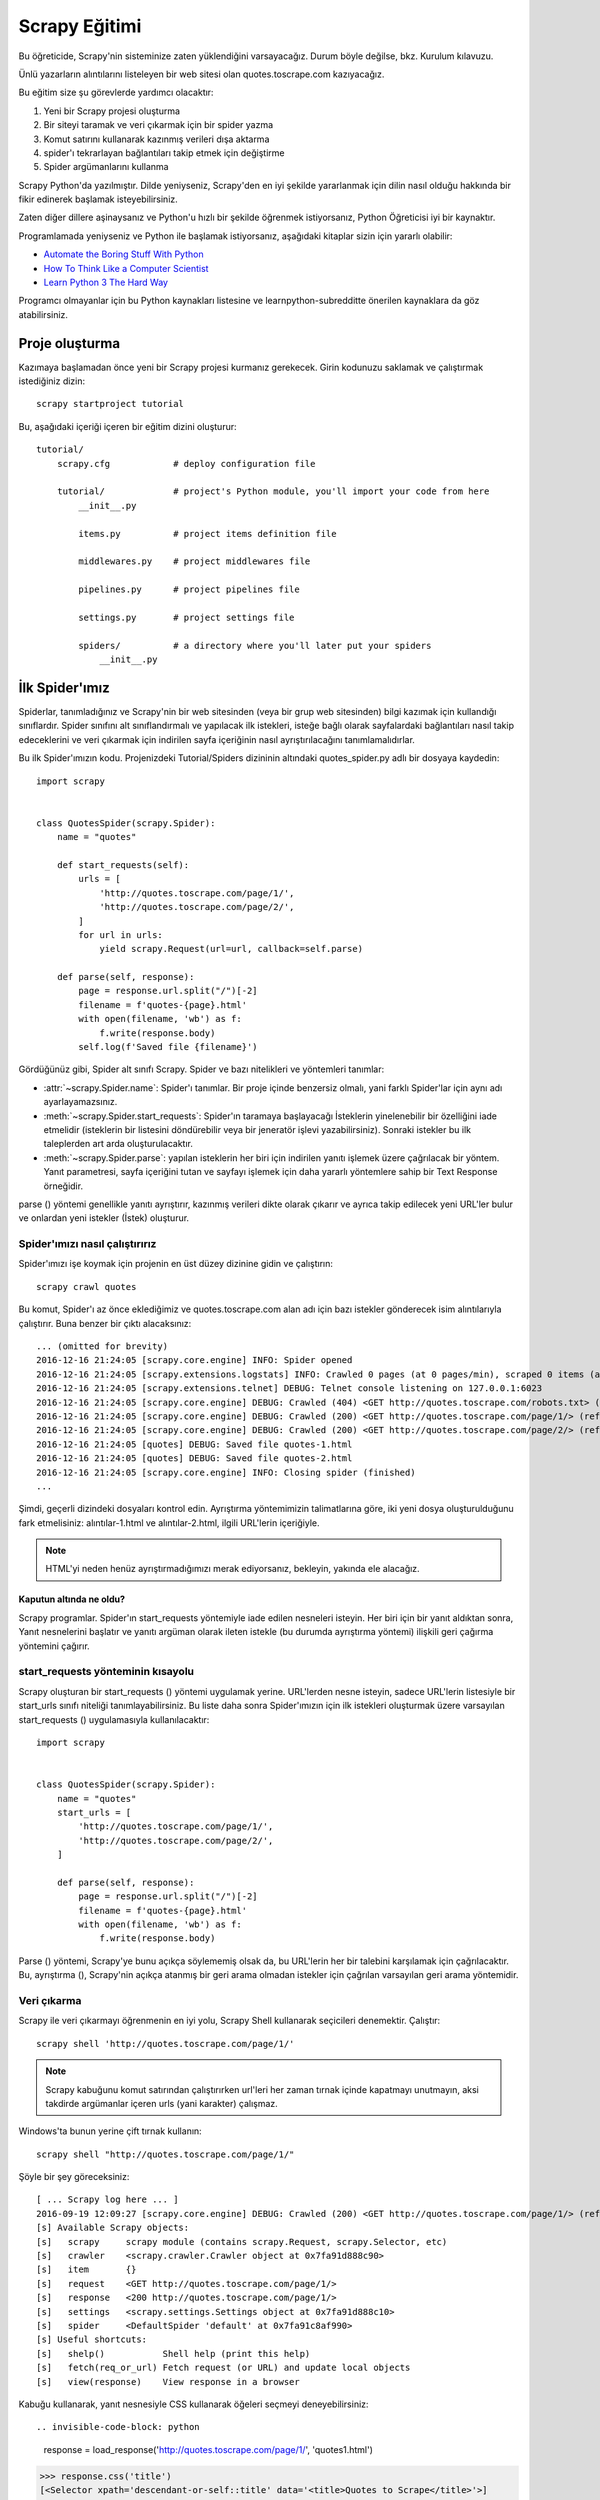 .. _intro-tutorial:

===============
Scrapy Eğitimi
===============

Bu öğreticide, Scrapy'nin sisteminize zaten yüklendiğini varsayacağız. Durum böyle değilse, bkz. Kurulum kılavuzu.

Ünlü yazarların alıntılarını listeleyen bir web sitesi olan quotes.toscrape.com kazıyacağız.

Bu eğitim size şu görevlerde yardımcı olacaktır:

1. Yeni bir Scrapy projesi oluşturma
2. Bir siteyi taramak ve veri çıkarmak için bir spider yazma
3. Komut satırını kullanarak kazınmış verileri dışa aktarma
4. spider'ı tekrarlayan bağlantıları takip etmek için değiştirme
5. Spider argümanlarını kullanma

Scrapy Python'da yazılmıştır. Dilde yeniyseniz, Scrapy'den en iyi şekilde yararlanmak için dilin nasıl olduğu hakkında bir fikir edinerek başlamak isteyebilirsiniz.

Zaten diğer dillere aşinaysanız ve Python'u hızlı bir şekilde öğrenmek istiyorsanız, Python Öğreticisi iyi bir kaynaktır.

Programlamada yeniyseniz ve Python ile başlamak istiyorsanız, aşağıdaki kitaplar
sizin için yararlı olabilir:

* `Automate the Boring Stuff With Python`_

* `How To Think Like a Computer Scientist`_

* `Learn Python 3 The Hard Way`_

Programcı olmayanlar için bu Python kaynakları listesine ve learnpython-subredditte önerilen kaynaklara da göz atabilirsiniz.

.. _Python: https://www.python.org/
.. _this list of Python resources for non-programmers: https://wiki.python.org/moin/BeginnersGuide/NonProgrammers
.. _Python Tutorial: https://docs.python.org/3/tutorial
.. _Automate the Boring Stuff With Python: https://automatetheboringstuff.com/
.. _How To Think Like a Computer Scientist: http://openbookproject.net/thinkcs/python/english3e/
.. _Learn Python 3 The Hard Way: https://learnpythonthehardway.org/python3/
.. _suggested resources in the learnpython-subreddit: https://www.reddit.com/r/learnpython/wiki/index#wiki_new_to_python.3F


Proje oluşturma
==================

Kazımaya başlamadan önce yeni bir Scrapy projesi kurmanız gerekecek. Girin
kodunuzu saklamak ve çalıştırmak istediğiniz dizin::

    scrapy startproject tutorial

Bu, aşağıdaki içeriği içeren bir eğitim dizini oluşturur::

    tutorial/
        scrapy.cfg            # deploy configuration file

        tutorial/             # project's Python module, you'll import your code from here
            __init__.py

            items.py          # project items definition file

            middlewares.py    # project middlewares file

            pipelines.py      # project pipelines file

            settings.py       # project settings file

            spiders/          # a directory where you'll later put your spiders
                __init__.py


İlk Spider'ımız
================

Spiderlar, tanımladığınız ve Scrapy'nin bir web sitesinden (veya bir grup web sitesinden) bilgi kazımak için kullandığı sınıflardır. Spider sınıfını alt sınıflandırmalı ve yapılacak ilk istekleri, isteğe bağlı olarak sayfalardaki bağlantıları nasıl takip edeceklerini ve veri çıkarmak için indirilen sayfa içeriğinin nasıl ayrıştırılacağını tanımlamalıdırlar.

Bu ilk Spider'ımızın kodu. Projenizdeki Tutorial/Spiders dizininin altındaki quotes_spider.py adlı bir dosyaya kaydedin::

    import scrapy


    class QuotesSpider(scrapy.Spider):
        name = "quotes"

        def start_requests(self):
            urls = [
                'http://quotes.toscrape.com/page/1/',
                'http://quotes.toscrape.com/page/2/',
            ]
            for url in urls:
                yield scrapy.Request(url=url, callback=self.parse)

        def parse(self, response):
            page = response.url.split("/")[-2]
            filename = f'quotes-{page}.html'
            with open(filename, 'wb') as f:
                f.write(response.body)
            self.log(f'Saved file {filename}')


Gördüğünüz gibi, Spider alt sınıfı Scrapy. Spider ve bazı nitelikleri ve yöntemleri tanımlar:

* :attr:`~scrapy.Spider.name`: Spider'ı tanımlar. Bir proje içinde benzersiz olmalı, yani farklı Spider'lar için aynı adı ayarlayamazsınız.

* :meth:`~scrapy.Spider.start_requests`: Spider'ın taramaya başlayacağı İsteklerin yinelenebilir bir özelliğini iade etmelidir (isteklerin bir listesini döndürebilir veya bir jeneratör işlevi yazabilirsiniz). Sonraki istekler bu ilk taleplerden art arda oluşturulacaktır.

* :meth:`~scrapy.Spider.parse`: yapılan isteklerin her biri için indirilen yanıtı işlemek üzere çağrılacak bir yöntem. Yanıt parametresi, sayfa içeriğini tutan ve sayfayı işlemek için daha yararlı yöntemlere sahip bir Text Response örneğidir.

parse () yöntemi genellikle yanıtı ayrıştırır, kazınmış verileri dikte olarak çıkarır ve ayrıca takip edilecek yeni URL'ler bulur ve onlardan yeni istekler (İstek) oluşturur.

Spider'ımızı nasıl çalıştırırız
---------------------

Spider'ımızı işe koymak için projenin en üst düzey dizinine gidin ve çalıştırın::

   scrapy crawl quotes

Bu komut, Spider'ı az önce eklediğimiz ve quotes.toscrape.com alan adı için bazı 
istekler gönderecek isim alıntılarıyla çalıştırır. Buna benzer bir çıktı alacaksınız::

    ... (omitted for brevity)
    2016-12-16 21:24:05 [scrapy.core.engine] INFO: Spider opened
    2016-12-16 21:24:05 [scrapy.extensions.logstats] INFO: Crawled 0 pages (at 0 pages/min), scraped 0 items (at 0 items/min)
    2016-12-16 21:24:05 [scrapy.extensions.telnet] DEBUG: Telnet console listening on 127.0.0.1:6023
    2016-12-16 21:24:05 [scrapy.core.engine] DEBUG: Crawled (404) <GET http://quotes.toscrape.com/robots.txt> (referer: None)
    2016-12-16 21:24:05 [scrapy.core.engine] DEBUG: Crawled (200) <GET http://quotes.toscrape.com/page/1/> (referer: None)
    2016-12-16 21:24:05 [scrapy.core.engine] DEBUG: Crawled (200) <GET http://quotes.toscrape.com/page/2/> (referer: None)
    2016-12-16 21:24:05 [quotes] DEBUG: Saved file quotes-1.html
    2016-12-16 21:24:05 [quotes] DEBUG: Saved file quotes-2.html
    2016-12-16 21:24:05 [scrapy.core.engine] INFO: Closing spider (finished)
    ...

Şimdi, geçerli dizindeki dosyaları kontrol edin. Ayrıştırma yöntemimizin talimatlarına göre, 
iki yeni dosya oluşturulduğunu fark etmelisiniz: alıntılar-1.html ve alıntılar-2.html, ilgili URL'lerin içeriğiyle.

.. note:: HTML'yi neden henüz ayrıştırmadığımızı merak ediyorsanız, bekleyin, yakında ele alacağız.


Kaputun altında ne oldu?
^^^^^^^^^^^^^^^^^^^^^^^^^^^^^^^^^^

Scrapy programlar. Spider'ın start_requests yöntemiyle iade edilen nesneleri isteyin. Her biri için bir yanıt aldıktan sonra, Yanıt nesnelerini başlatır ve yanıtı argüman olarak ileten istekle (bu durumda ayrıştırma yöntemi) ilişkili geri çağırma yöntemini çağırır.


start_requests yönteminin kısayolu
---------------------------------------
Scrapy oluşturan bir start_requests () yöntemi uygulamak yerine. URL'lerden nesne isteyin, sadece URL'lerin listesiyle bir start_urls sınıfı niteliği tanımlayabilirsiniz. Bu liste daha sonra Spider'ımızın için ilk istekleri oluşturmak üzere varsayılan start_requests () uygulamasıyla kullanılacaktır::

    import scrapy


    class QuotesSpider(scrapy.Spider):
        name = "quotes"
        start_urls = [
            'http://quotes.toscrape.com/page/1/',
            'http://quotes.toscrape.com/page/2/',
        ]

        def parse(self, response):
            page = response.url.split("/")[-2]
            filename = f'quotes-{page}.html'
            with open(filename, 'wb') as f:
                f.write(response.body)

Parse () yöntemi, Scrapy'ye bunu açıkça söylememiş olsak da, bu URL'lerin her bir talebini karşılamak için çağrılacaktır. Bu, ayrıştırma (), Scrapy'nin açıkça atanmış bir geri arama olmadan istekler için çağrılan varsayılan geri arama yöntemidir.


Veri çıkarma
---------------

Scrapy ile veri çıkarmayı öğrenmenin en iyi yolu, Scrapy Shell kullanarak seçicileri denemektir. Çalıştır::

    scrapy shell 'http://quotes.toscrape.com/page/1/'

.. note::

   Scrapy kabuğunu komut satırından çalıştırırken url'leri her zaman tırnak içinde kapatmayı unutmayın, aksi takdirde argümanlar içeren urls (yani karakter) çalışmaz.

Windows'ta bunun yerine çift tırnak kullanın::

       scrapy shell "http://quotes.toscrape.com/page/1/"

Şöyle bir şey göreceksiniz::

    [ ... Scrapy log here ... ]
    2016-09-19 12:09:27 [scrapy.core.engine] DEBUG: Crawled (200) <GET http://quotes.toscrape.com/page/1/> (referer: None)
    [s] Available Scrapy objects:
    [s]   scrapy     scrapy module (contains scrapy.Request, scrapy.Selector, etc)
    [s]   crawler    <scrapy.crawler.Crawler object at 0x7fa91d888c90>
    [s]   item       {}
    [s]   request    <GET http://quotes.toscrape.com/page/1/>
    [s]   response   <200 http://quotes.toscrape.com/page/1/>
    [s]   settings   <scrapy.settings.Settings object at 0x7fa91d888c10>
    [s]   spider     <DefaultSpider 'default' at 0x7fa91c8af990>
    [s] Useful shortcuts:
    [s]   shelp()           Shell help (print this help)
    [s]   fetch(req_or_url) Fetch request (or URL) and update local objects
    [s]   view(response)    View response in a browser

Kabuğu kullanarak, yanıt nesnesiyle CSS kullanarak öğeleri seçmeyi deneyebilirsiniz::

.. invisible-code-block: python

    response = load_response('http://quotes.toscrape.com/page/1/', 'quotes1.html')

>>> response.css('title')
[<Selector xpath='descendant-or-self::title' data='<title>Quotes to Scrape</title>'>]

Response.css ('başlık') çalıştırmanın sonucu, XML/HTML öğelerinin etrafını saran ve seçimi ince taneli hale getirmek veya verileri ayıklamak için daha fazla sorgu çalıştırmanıza izin veren Selector List adlı liste benzeri bir nesnedir.

Metni yukarıdaki başlıktan çıkarmak için şunları yapabilirsiniz::

>>> response.css('title::text').getall()
['Quotes to Scrape']

Burada dikkat edilmesi gereken iki şey vardır: birincisi ekledik: CSS sorgusuna metin, yani yalnızca < başlık > öğenin içindeki metin öğelerini doğrudan seçmek istiyoruz. Belirtmezsek: metin, etiketleri de dahil olmak üzere başlık öğesinin tamamını alırız::

>>> response.css('title').getall()
['<title>Quotes to Scrape</title>']

Diğer bir şey, .getall () çağrısının sonucunun bir liste olmasıdır: bir seçicinin birden fazla sonuç döndürmesi mümkündür, bu yüzden hepsini çıkarırız. Sadece ilk sonucu istediğinizi bildiğinizde, bu durumda olduğu gibi, şunları yapabilirsiniz::

>>> response.css('title::text').get()
'Quotes to Scrape'

Alternatif olarak şöyle yazabilirdiniz::

>>> response.css('title::text')[0].get()
'Quotes to Scrape'

Bir SelectorList örneğinde bir dizine erişmek, sonuç yoksa Index Error istisnasını yükseltir::

    >>> response.css('noelement')[0].get()
    Traceback (most recent call last):
    ...
    IndexError: list index out of range

Bunun yerine doğrudan SelectorList örneğinde .get () kullanmak isteyebilirsiniz, bu da sonuç yoksa Yok'u döndürür::

>>> response.css("noelement").get()

Burada bir ders var: çoğu kazıma kodu için, bir sayfada bulunmayan şeyler nedeniyle hatalara dayanıklı olmasını istersiniz, böylece bazı parçalar kazınmasa bile en azından bazı veriler alabilirsiniz.

getall () ve get () yöntemlerinin yanı sıra, normal ifadeleri kullanarak ayıklamak için re () yöntemini de kullanabilirsiniz::

>>> response.css('title::text').re(r'Quotes.*')
['Quotes to Scrape']
>>> response.css('title::text').re(r'Q\w+')
['Quotes']
>>> response.css('title::text').re(r'(\w+) to (\w+)')
['Quotes', 'Scrape']

Kullanılacak uygun CSS seçicilerini bulmak için, yanıt sayfasını web tarayıcınızdaki kabuktan görünüm (yanıt) kullanarak açarken kullanışlı bulabilirsiniz. HTML'yi incelemek ve bir seçici bulmak için tarayıcınızın geliştirici araçlarını kullanabilirsiniz (bkz. Tarayıcınızın kazıma için Geliştirici Araçlarını Kullanma).

Seçici Gadget, birçok tarayıcıda çalışan görsel olarak seçilmiş öğeler için CSS seçicisini hızlı bir şekilde bulmak için güzel bir araçtır.

.. _Selector Gadget: https://selectorgadget.com/


XPath: kısa bir giriş
^^^^^^^^^^^^^^^^^^^^

CSS'nin yanı sıra, Scrapy seçiciler de XPath ifadelerini kullanmayı destekler::

>>> response.xpath('//title')
[<Selector xpath='//title' data='<title>Quotes to Scrape</title>'>]
>>> response.xpath('//title/text()').get()
'Quotes to Scrape'

XPath ifadeleri çok güçlüdür ve Scrapy Selectors'ın temelidir. Aslında, CSS seçicileri kaputun altındaki XPath'a dönüştürülür. Kabuktaki seçici nesnelerin metin temsilini yakından okursanız görebilirsiniz.

Belki de CSS seçicileri kadar popüler olmasa da, XPath ifadeleri daha fazla güç sunar, çünkü yapıda gezinmenin yanı sıra içeriğe de bakabilir. XPath kullanarak şu şeyleri seçebilirsiniz: "Sonraki Sayfa" metnini içeren bağlantıyı seçin. Bu, XPath'ı kazıma görevine çok uygun hale getirir ve CSS seçicilerinin nasıl oluşturulacağını zaten biliyor olsanız bile, kazıma işlemini çok daha kolay hale getirecektir.

Burada XPath'ın çoğunu kapsamayacağız, ancak Scrapy Selectors ile XPath kullanma hakkında daha fazla bilgiyi buradan okuyabilirsiniz. XPath hakkında daha fazla bilgi edinmek için, bu öğreticinin XPath'ı örnekler aracılığıyla öğrenmesini ve bu öğreticinin "XPath'da nasıl düşünüleceğini" öğrenmesini öneririz.


.. _XPath: https://www.w3.org/TR/xpath/all/
.. _CSS: https://www.w3.org/TR/selectors

Alıntılar ve yazarlar çıkarılıyor
^^^^^^^^^^^^^^^^^^^^^^^^^^^^^

Artık seçim ve çıkarma hakkında biraz bilgi sahibi olduğunuza göre, web sayfasından alıntıları çıkarmak için kodu yazarak örümceğimizi tamamlayalım.

https://quotes.toscrape.com her alıntı şu şekilde görünen HTML öğeleriyle temsil edilir::

.. code-block:: html

    <div class="quote">
        <span class="text">“The world as we have created it is a process of our
        thinking. It cannot be changed without changing our thinking.”</span>
        <span>
            by <small class="author">Albert Einstein</small>
            <a href="/author/Albert-Einstein">(about)</a>
        </span>
        <div class="tags">
            Tags:
            <a class="tag" href="/tag/change/page/1/">change</a>
            <a class="tag" href="/tag/deep-thoughts/page/1/">deep-thoughts</a>
            <a class="tag" href="/tag/thinking/page/1/">thinking</a>
            <a class="tag" href="/tag/world/page/1/">world</a>
        </div>
    </div>

İstediğimiz verileri nasıl çıkaracağımızı öğrenmek için sıyrık kabuğu açalım ve biraz oynayalım::

    $ scrapy shell 'http://quotes.toscrape.com'

Alıntı HTML öğeleri için seçicilerin bir listesini aşağıdakilerle alırız::

>>> response.css("div.quote")
[<Selector xpath="descendant-or-self::div[@class and contains(concat(' ', normalize-space(@class), ' '), ' quote ')]" data='<div class="quote" itemscope itemtype...'>,
 <Selector xpath="descendant-or-self::div[@class and contains(concat(' ', normalize-space(@class), ' '), ' quote ')]" data='<div class="quote" itemscope itemtype...'>,
 ...]

Yukarıdaki sorgu tarafından döndürülen seçicilerin her biri, alt öğeleri üzerinde daha fazla sorgu yapmamıza izin verir. İlk seçiciyi bir değişkene atayalım, böylece CSS seçicilerimizi doğrudan belirli bir alıntıda çalıştırabiliriz:

>>> quote = response.css("div.quote")[0]

Şimdi, yeni oluşturduğumuz alıntı nesnesini kullanarak bu alıntıdan metin, yazar ve etiketleri çıkaralım::

>>> text = quote.css("span.text::text").get()
>>> text
'“The world as we have created it is a process of our thinking. It cannot be changed without changing our thinking.”'
>>> author = quote.css("small.author::text").get()
>>> author
'Albert Einstein'

Etiketlerin dizelerin bir listesi olduğu göz önüne alındığında, hepsini almak için .getall () yöntemini kullanabiliriz::

>>> tags = quote.css("div.tags a.tag::text").getall()
>>> tags
['change', 'deep-thoughts', 'thinking', 'world']

.. invisible-code-block: python

  from sys import version_info

Her biti nasıl çıkaracağımızı anladıktan sonra, artık tüm alıntı öğelerini yineleyebilir ve bir Python sözlüğünde bir araya getirebiliriz::

>>> for quote in response.css("div.quote"):
...     text = quote.css("span.text::text").get()
...     author = quote.css("small.author::text").get()
...     tags = quote.css("div.tags a.tag::text").getall()
...     print(dict(text=text, author=author, tags=tags))
{'text': '“The world as we have created it is a process of our thinking. It cannot be changed without changing our thinking.”', 'author': 'Albert Einstein', 'tags': ['change', 'deep-thoughts', 'thinking', 'world']}
{'text': '“It is our choices, Harry, that show what we truly are, far more than our abilities.”', 'author': 'J.K. Rowling', 'tags': ['abilities', 'choices']}
...

Spider'ımızdaki verilerin çıkarılması
-----------------------------

Spider'ımıza dönelim. Şimdiye kadar, özellikle herhangi bir veri çıkarmaz, sadece tüm HTML sayfasını yerel bir dosyaya kaydeder. Yukarıdaki çıkarma mantığını örümceğimize entegre edelim.

Bir Scrapy Spider'ı tipik olarak sayfadan çıkarılan verileri içeren birçok sözlük üretir. Bunu yapmak için, aşağıda görebileceğiniz gibi, geri çağrıda Python anahtar kelimesini kullanıyoruz::

    import scrapy


    class QuotesSpider(scrapy.Spider):
        name = "quotes"
        start_urls = [
            'http://quotes.toscrape.com/page/1/',
            'http://quotes.toscrape.com/page/2/',
        ]

        def parse(self, response):
            for quote in response.css('div.quote'):
                yield {
                    'text': quote.css('span.text::text').get(),
                    'author': quote.css('small.author::text').get(),
                    'tags': quote.css('div.tags a.tag::text').getall(),
                }
Bu Spider'ı çalıştırırsanız, çıkarılan verileri günlükle birlikte çıkarır::

    2016-09-19 18:57:19 [scrapy.core.scraper] DEBUG: Scraped from <200 http://quotes.toscrape.com/page/1/>
    {'tags': ['life', 'love'], 'author': 'André Gide', 'text': '“It is better to be hated for what you are than to be loved for what you are not.”'}
    2016-09-19 18:57:19 [scrapy.core.scraper] DEBUG: Scraped from <200 http://quotes.toscrape.com/page/1/>
    {'tags': ['edison', 'failure', 'inspirational', 'paraphrased'], 'author': 'Thomas A. Edison', 'text': "“I have not failed. I've just found 10,000 ways that won't work.”"}


.. _storing-data:

Kazınan verilerin depolanması
========================

Kazınan verileri saklamanın en basit yolu, aşağıdaki komutla Feed dışa aktarımlarını kullanmaktır::

    scrapy crawl quotes -O quotes.json

Bu, Json da serileştirilmiş tüm kazınmış öğeleri içeren bir quotes.json dosyası oluşturur.

-O komut satırı anahtarı varolan tüm dosyaların üzerine yazar; varolan herhangi bir dosyaya yeni içerik eklemek için -o kullanın. Ancak, bir JSON dosyasına eklenmesi dosya içeriğini geçersiz kılar. Bir dosyaya eklenirken, JSON Lines gibi farklı bir serileştirme formatı kullanmayı düşünün::

    scrapy crawl quotes -o quotes.jl
JSON Lines formatı kullanışlıdır, çünkü akışa benzer, yeni kayıtları kolayca ekleyebilirsiniz. İki kez koştuğunuzda aynı JSON sorunu yoktur. Ayrıca, her kayıt ayrı bir satır olduğundan, büyük dosyaları belleğe her şeyi sığdırmak zorunda kalmadan işleyebilirsiniz, komut satırında bunu yapmaya yardımcı olacak JQ gibi araçlar vardır.

Küçük projelerde (bu öğreticideki gibi), bu yeterli olmalıdır. Ancak, kazınmış öğelerle daha karmaşık şeyler yapmak istiyorsanız, bir Öğe Boru Hattı yazabilirsiniz. Proje oluşturulduğunda Öğe Boru Hatları için bir yer tutucu dosyası, öğretici/pipelines.py adresinde ayarlanmıştır. Kazınmış eşyaları saklamak istiyorsanız, herhangi bir öğe boru hattı uygulamanıza gerek yoktur.

.. _JSON Lines: http://jsonlines.org
.. _JQ: https://stedolan.github.io/jq


Aşağıdaki bağlantılar
===============

Diyelim ki, https://quotes.toscrape.com ilk iki sayfasındaki şeyleri kazımak yerine, web sitesindeki tüm sayfalardan alıntılar istiyorsunuz.

Artık sayfalardan nasıl veri çıkaracağınızı bildiğinize göre, onlardan bağlantıları nasıl takip edeceğinize bakalım.

İlk iş, takip etmek istediğimiz sayfanın bağlantısını çıkarmak. Sayfamızı incelerken, aşağıdaki işaretlemeyi içeren bir sonraki sayfaya bağlantı olduğunu görebiliriz::

.. code-block:: html

    <ul class="pager">
        <li class="next">
            <a href="/page/2/">Next <span aria-hidden="true">&rarr;</span></a>
        </li>
    </ul>

Shell'den çıkarmayı deneyebiliriz.

>>> response.css('li.next a').get()
'<a href="/page/2/">Next <span aria-hidden="true">→</span></a>'

Bu, çapa öğesini alır, ancak href niteliğini istiyoruz. Bunun için Scrapy, nitelik içeriğini seçmenize olanak tanıyan bir CSS uzantısını destekler::

>>> response.css('li.next a::attr(href)').get()
'/page/2/'

Ayrıca bir özellik de mevcuttur (bkz. Daha fazlası için öğe niteliklerini seçme)::

>>> response.css('li.next a').attrib['href']
'/page/2/'

Şimdi Spider'ımızın bir sonraki sayfaya olan bağlantıyı tekrarlayan bir şekilde takip etmek için değiştirildiğini ve ondan veri çıkardığını görelim::

    import scrapy


    class QuotesSpider(scrapy.Spider):
        name = "quotes"
        start_urls = [
            'http://quotes.toscrape.com/page/1/',
        ]

        def parse(self, response):
            for quote in response.css('div.quote'):
                yield {
                    'text': quote.css('span.text::text').get(),
                    'author': quote.css('small.author::text').get(),
                    'tags': quote.css('div.tags a.tag::text').getall(),
                }

            next_page = response.css('li.next a::attr(href)').get()
            if next_page is not None:
                next_page = response.urljoin(next_page)
                yield scrapy.Request(next_page, callback=self.parse)


Şimdi, verileri çıkardıktan sonra, parse () yöntemi bir sonraki sayfaya bağlantıyı arar, urljoin kullanarak tam bir mutlak URL oluşturur() yöntemi (bağlar göreceli olabileceğinden) ve bir sonraki sayfaya yeni bir istek getirerek, bir sonraki sayfanın veri çıkarma işlemini işlemek ve taramayı tüm sayfalarda sürdürmek için kendisini geri arama olarak kaydeder.

Burada gördüğünüz şey Scrapy'nin bağları takip etme mekanizmasıdır: Geri arama yönteminde bir İstek verdiğinizde, Scrapy bu isteğin gönderilmesini planlar ve bu istek bittiğinde yürütülecek bir geri arama yöntemini kaydeder.

Bunu kullanarak, tanımladığınız kurallara göre bağlantıları takip eden karmaşık tarayıcılar oluşturabilir ve ziyaret ettiği sayfaya bağlı olarak farklı türde veriler çıkarabilirsiniz.

Örneğimizde, blogları, forumları ve pajinasyonu olan diğer siteleri taramak için kullanışlı olana kadar bir sonraki sayfaya olan tüm bağlantıları takip ederek bir tür döngü oluşturur.

.. _response-follow-example:

İstekler Oluşturma Kısayolu
--------------------------------

İstek nesneleri oluşturmanın kısayolu olarak response.follow öğesini kullanabilirsiniz::

    import scrapy


    class QuotesSpider(scrapy.Spider):
        name = "quotes"
        start_urls = [
            'http://quotes.toscrape.com/page/1/',
        ]

        def parse(self, response):
            for quote in response.css('div.quote'):
                yield {
                    'text': quote.css('span.text::text').get(),
                    'author': quote.css('span small::text').get(),
                    'tags': quote.css('div.tags a.tag::text').getall(),
                }

            next_page = response.css('li.next a::attr(href)').get()
            if next_page is not None:
                yield response.follow(next_page, callback=self.parse)

UScrapy'nin aksine. Request, response.follow doğrudan göreceli URL'leri destekler - urljoin çağırmanıza gerek yoktur. response.follow'un sadece bir İstek örneği gönderdiğini unutmayın; Hala bu İsteği vermek zorundasınız.

Ayrıca bir seçiciyi bir dize yerine response.follow adresine iletebilirsiniz; bu seçici gerekli nitelikleri ayıklamalıdır:

    for href in response.css('ul.pager a::attr(href)'):
        yield response.follow(href, callback=self.parse)

< a > öğeler için bir kısayol vardır: response.follow href niteliklerini otomatik olarak kullanır. Böylece kod daha da kısaltılabilir:

    for a in response.css('ul.pager a'):
        yield response.follow(a, callback=self.parse)

Yinelenebilir bir istekten birden fazla istek oluşturmak için bunun yerine response.follow_all kullanabilirsiniz:

    anchors = response.css('ul.pager a')
    yield from response.follow_all(anchors, callback=self.parse)

veya daha da kısaltmak:

    yield from response.follow_all(css='ul.pager a', callback=self.parse)


Daha fazla örnek ve desen
--------------------------

İşte bu kez yazar bilgilerini kazımak için geri aramaları ve aşağıdaki bağlantıları gösteren başka bir örümcek::

    import scrapy


    class AuthorSpider(scrapy.Spider):
        name = 'author'

        start_urls = ['http://quotes.toscrape.com/']

        def parse(self, response):
            author_page_links = response.css('.author + a')
            yield from response.follow_all(author_page_links, self.parse_author)

            pagination_links = response.css('li.next a')
            yield from response.follow_all(pagination_links, self.parse)

        def parse_author(self, response):
            def extract_with_css(query):
                return response.css(query).get(default='').strip()

            yield {
                'name': extract_with_css('h3.author-title::text'),
                'birthdate': extract_with_css('.author-born-date::text'),
                'bio': extract_with_css('.author-description::text'),
            }

Bu örümcek ana sayfadan başlayacak, her biri için parse_author geri aramayı çağıran yazar sayfalarına tüm bağlantıları ve daha önce gördüğümüz gibi ayrıştırma geri çağrısı ile pajinasyon bağlantılarını takip edecektir.

Burada kodu kısaltmak için konumsal argümanlar olarak response.follow_all geri çağrıları iletiyoruz; İstek için de çalışır.

parse_author geri arama, bir CSS sorgusundan verileri ayıklamak ve temizlemek için bir yardımcı işlevi tanımlar ve yazar verileriyle Python dictini verir.

Bu örümceğin gösterdiği bir diğer ilginç şey, aynı yazardan çok sayıda alıntı olsa bile, aynı yazar sayfasını defalarca ziyaret etme konusunda endişelenmemize gerek olmadığıdır. Varsayılan olarak, Scrapy, önceden ziyaret edilen URL'lere çoğaltılmış istekleri filtreler ve bir programlama hatası nedeniyle sunuculara çok fazla vurma sorununu önler. Bu ayar DUPEFILTER_CLASS tarafından yapılandırılabilir.

Umarım şimdiye kadar Scrapy ile bağlantıları ve geri aramaları takip etme mekanizmasını nasıl kullanacağınızı iyi anlarsınız.

Bağlantıları takip etme mekanizmasından yararlanan başka bir örnek örümcek olarak, tarayıcılarınızı üzerine yazmak için kullanabileceğiniz küçük bir kural motoru uygulayan jenerik bir örümcek için Crawl Spider sınıfına göz atın.

Ayrıca, ortak bir desen, geri çağrılara ek veri iletmek için bir hile kullanarak birden fazla sayfadan veri içeren bir öğe oluşturmaktır.

Spider argümanlarını kullanma
======================

Spider'larınıza komut satırı argümanlarını çalıştırırken -a seçeneğini kullanarak sağlayabilirsiniz::

    scrapy crawl quotes -O quotes-humor.json -a tag=humor

Bu argümanlar Örümceğin __ init __ yöntemine aktarılır ve varsayılan olarak örümcek nitelikleri haline gelir.

Bu örnekte, etiket argümanı için sağlanan değer self.tag. Bunu, örümceğinizin yalnızca belirli bir etiketle alıntılar getirmesini sağlamak için kullanabilir ve URL'yi argümana göre oluşturabilirsiniz::

    import scrapy


    class QuotesSpider(scrapy.Spider):
        name = "quotes"

        def start_requests(self):
            url = 'http://quotes.toscrape.com/'
            tag = getattr(self, 'tag', None)
            if tag is not None:
                url = url + 'tag/' + tag
            yield scrapy.Request(url, self.parse)

        def parse(self, response):
            for quote in response.css('div.quote'):
                yield {
                    'text': quote.css('span.text::text').get(),
                    'author': quote.css('small.author::text').get(),
                }

            next_page = response.css('li.next a::attr(href)').get()
            if next_page is not None:
                yield response.follow(next_page, self.parse)


Etiket = mizah argümanını bu örümceğe iletirseniz, sadece mizah etiketindeki URL'leri ziyaret edeceğini fark edeceksiniz, örneğin https://quotes.toscrape.com/tag/humor.

Örümcek argümanlarını ele alma hakkında daha fazla bilgiyi buradan edinebilirsiniz.

Sıradaki adım
==========

Bu eğitim sadece Scrapy'nin temellerini kapsıyordu, ancak burada belirtilmeyen birçok başka özellik var. Başka neyi kontrol et? Scrapy'deki bölüm, en önemli olanlara hızlı bir genel bakış için bir bakış bölümünde.

Komut satırı aracı, örümcekler, seçiciler ve öğreticinin kazınmış verileri modellemek gibi kapsamadığı diğer şeyler hakkında daha fazla bilgi edinmek için Temel kavramlar bölümünden devam edebilirsiniz. Örnek bir projeyle oynamayı tercih ediyorsanız Örnekler bölümünü işaretleyin.

.. _JSON: https://en.wikipedia.org/wiki/JSON

